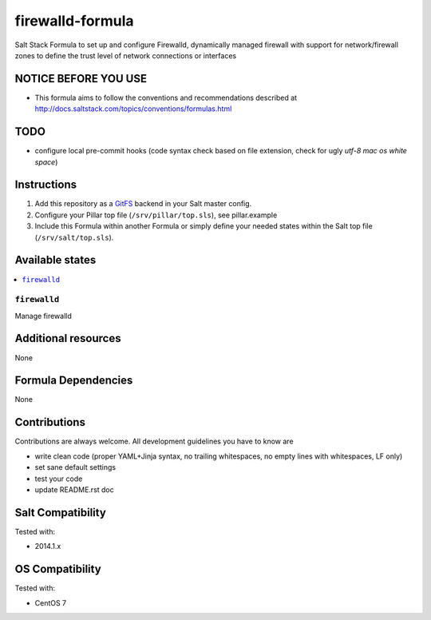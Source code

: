 ===========
firewalld-formula
===========

Salt Stack Formula to set up and configure Firewalld, dynamically managed firewall with support for network/firewall zones to define the trust level of network connections or interfaces

NOTICE BEFORE YOU USE
=====================

* This formula aims to follow the conventions and recommendations described at http://docs.saltstack.com/topics/conventions/formulas.html

TODO
====

* configure local pre-commit hooks (code syntax check based on file extension, check for ugly *utf-8 mac os white space*)

Instructions
============

1. Add this repository as a `GitFS <http://docs.saltstack.com/topics/tutorials/gitfs.html>`_ backend in your Salt master config.

2. Configure your Pillar top file (``/srv/pillar/top.sls``), see pillar.example

3. Include this Formula within another Formula or simply define your needed states within the Salt top file (``/srv/salt/top.sls``).

Available states
================

.. contents::
    :local:

``firewalld``
-------
Manage firewalld

Additional resources
====================

None

Formula Dependencies
====================

None

Contributions
=============

Contributions are always welcome. All development guidelines you have to know are

* write clean code (proper YAML+Jinja syntax, no trailing whitespaces, no empty lines with whitespaces, LF only)
* set sane default settings
* test your code
* update README.rst doc

Salt Compatibility
==================

Tested with:

* 2014.1.x

OS Compatibility
================

Tested with:

* CentOS 7
